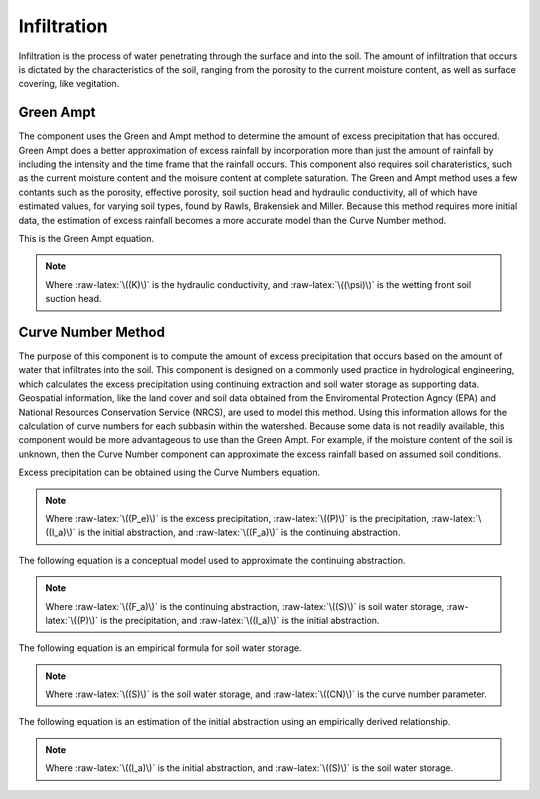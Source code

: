 .. index:: Infiltration


.. role:: raw-latex(raw)
    :format: latex html

.. raw:: html

	<script type="text/javascript" src="http://cdn.mathjax.org/mathjax/latest/MathJax.js?config=TeX-AMS-MML_HTMLorMML"> </script>


Infiltration
============

Infiltration is the process of water penetrating through the surface and into the soil.  The amount of infiltration that occurs is dictated by the characteristics of the soil, ranging from the porosity to the current moisture content, as well as surface covering, like vegitation.

Green Ampt
----------

The component uses the Green and Ampt method to determine the amount of excess precipitation that has occured.  Green Ampt does a better approximation of excess rainfall by incorporation more than just the amount of rainfall by including the intensity and the time frame that the rainfall occurs.  This component also requires soil charateristics, such as the current moisture content and the moisure content at complete saturation.  The Green and Ampt method uses a few contants such as the porosity, effective porosity, soil suction head and hydraulic conductivity,  all of which have estimated values, for varying soil types, found by Rawls, Brakensiek and Miller.  Because this method requires more initial data, the estimation of excess rainfall becomes a more accurate model than the Curve Number method.

This is the Green Ampt equation.

.. raw:: latex html

	\[F(t) = Kt+\psi\Delta\theta ln\left(1+\frac{F(t)}{\psi\Delta\theta}\right)\]

.. Note::

	Where :raw-latex:`\((K)\)` is the hydraulic conductivity, and :raw-latex:`\((\psi)\)` is the wetting front soil suction head.

Curve Number Method
-------------------

The purpose of this component is to compute the amount of excess precipitation that occurs based on the amount of water that infiltrates into the soil.  This component is designed on a commonly used practice in hydrological engineering, which calculates the excess precipitation using continuing extraction and soil water storage as supporting data.  Geospatial information, like the land cover and soil data obtained from the Enviromental Protection Agncy (EPA) and National Resources Conservation Service (NRCS), are used to model this method.  Using this information allows for the calculation of curve numbers for each subbasin within the watershed.  Because some data is not readily available,  this component would be more advantageous to use than the Green Ampt.  For example,  if the moisture content of the soil is unknown, then the Curve Number component can approximate the excess rainfall based on assumed soil conditions.

Excess precipitation can be obtained using the Curve Numbers equation.

.. raw:: latex html

	\[P_e = P-I_a-F_a\]

.. Note::

	Where :raw-latex:`\((P_e)\)` is the excess precipitation, :raw-latex:`\((P)\)` is the precipitation, :raw-latex:`\((I_a)\)` is the initial abstraction, and :raw-latex:`\((F_a)\)` is the continuing abstraction.

The following equation is a conceptual model used to approximate the continuing abstraction.

.. raw:: latex html

	\[F_a = \frac{S(P-I_a)}{P-I_a+S}\]

.. Note::

	Where :raw-latex:`\((F_a)\)` is the continuing abstraction, :raw-latex:`\((S)\)` is soil water storage, :raw-latex:`\((P)\)` is the precipitation, and :raw-latex:`\((I_a)\)` is the initial abstraction.

The following equation is an empirical formula for soil water storage.

.. raw:: latex html

	\[S = \frac{1000}{CN}-10\]

.. Note::

	Where :raw-latex:`\((S)\)` is the soil water storage, and :raw-latex:`\((CN)\)` is the curve number parameter.

The following equation is an estimation of the initial abstraction using an empirically derived relationship.

.. raw:: latex html

	\[I_a = 0.2S\]

.. Note::

	Where :raw-latex:`\((I_a)\)` is the initial abstraction, and :raw-latex:`\((S)\)` is the soil water storage.
